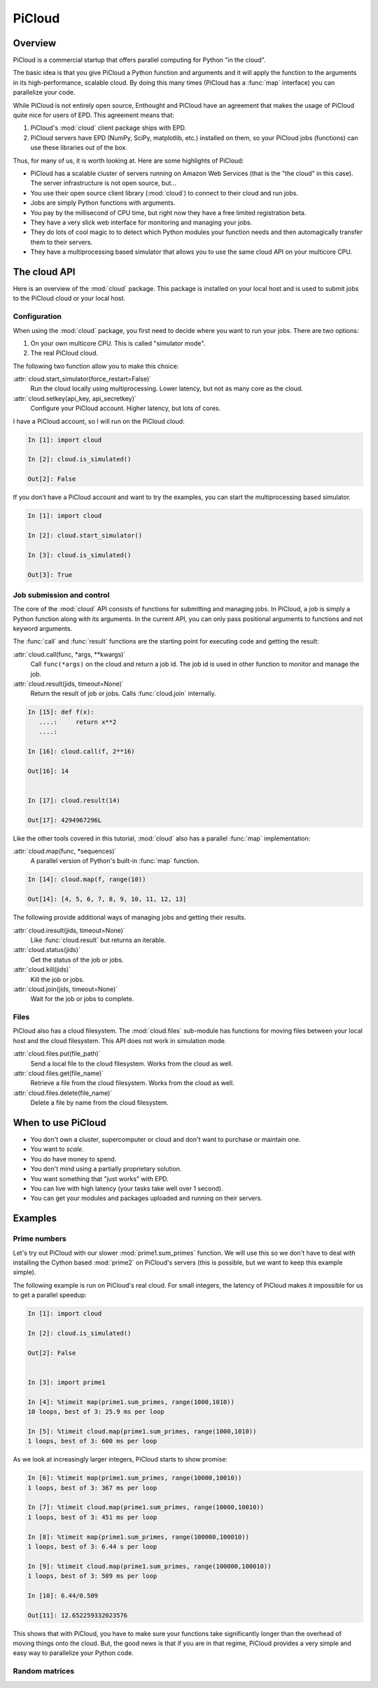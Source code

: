 .. _picloud:

=======
PiCloud
=======

Overview
========

PiCloud is a commercial startup that offers parallel computing for Python "in
the cloud".

.. image:: picloud_screen.jpg
   :width: 500
   :height: 384

The basic idea is that you give PiCloud a Python function and arguments and it
will apply the function to the arguments in its high-performance, scalable
cloud. By doing this many times (PiCloud has a :func:`map` interface) you
can parallelize your code.

While PiCloud is not entirely open source, Enthought and PiCloud have an
agreement that makes the usage of PiCloud quite nice for users of EPD. This
agreement means that:

1. PiCloud's :mod:`cloud` client package ships with EPD.
2. PiCloud servers have EPD (NumPy, SciPy, matplotlib, etc.) installed on
   them, so your PiCloud jobs (functions) can use these libraries out of the 
   box.

Thus, for many of us, it is worth looking at. Here are some highlights of
PiCloud:

* PiCloud has a scalable cluster of servers running on Amazon Web Services
  (that is the "the cloud" in this case). The server infrastructure is
  not open source, but...
* You use their open source client library (:mod:`cloud`) to connect to
  their cloud and run jobs.
* Jobs are simply Python functions with arguments.
* You pay by the millisecond of CPU time, but right now they have a free
  limited registration beta.
* They have a very slick web interface for monitoring and managing your jobs.
* They do lots of cool magic to to detect which Python modules your function
  needs and then automagically transfer them to their servers.
* They have a multiprocessing based simulator that allows you to use the same
  cloud API on your multicore CPU.

The cloud API
=============

Here is an overview of the :mod:`cloud` package. This package is installed
on your local host and is used to submit jobs to the PiCloud cloud or
your local host.

Configuration
-------------

When using the :mod:`cloud` package, you first need to decide where you want
to run your jobs.  There are two options:

1. On your own multicore CPU.  This is called "simulator mode". 
2. The real PiCloud cloud.

The following two function allow you to make this choice:

:attr:`cloud.start_simulator(force_restart=False)`
    Run the cloud locally using multiprocessing. Lower latency, but not
    as many core as the cloud.

:attr:`cloud.setkey(api_key, api_secretkey)`
    Configure your PiCloud account. Higher latency, but lots of cores.

I have a PiCloud account, so I will run on the PiCloud cloud:

.. sourcecode:: ipython

    In [1]: import cloud

    In [2]: cloud.is_simulated()

    Out[2]: False

If you don't have a PiCloud account and want to try the examples, you can 
start the multiprocessing based simulator.

.. sourcecode:: ipython

    In [1]: import cloud

    In [2]: cloud.start_simulator()

    In [3]: cloud.is_simulated()

    Out[3]: True


Job submission and control
--------------------------

The core of the :mod:`cloud` API consists of functions for submitting 
and managing jobs. In PiCloud, a job is simply a Python function
along with its arguments. In the current API, you can only pass positional
arguments to functions and not keyword arguments.

The :func:`call` and :func:`result` functions are the starting point for
executing code and getting the result:

:attr:`cloud.call(func, *args, **kwargs)`
    Call ``func(*args)`` on the cloud and return a job id. The job id
    is used in other function to monitor and manage the job.

:attr:`cloud.result(jids, timeout=None)`
    Return the result of job or jobs. Calls :func:`cloud.join` internally.

.. sourcecode:: ipython

    In [15]: def f(x):
       ....:     return x**2
       ....: 

    In [16]: cloud.call(f, 2**16)

    Out[16]: 14


    In [17]: cloud.result(14)

    Out[17]: 4294967296L

Like the other tools covered in this tutorial, :mod:`cloud` also has a 
parallel :func:`map` implementation:

:attr:`cloud.map(func, *sequences)`
    A parallel version of Python's built-in :func:`map` function.

.. sourcecode:: ipython

    In [14]: cloud.map(f, range(10))

    Out[14]: [4, 5, 6, 7, 8, 9, 10, 11, 12, 13]

The following provide additional ways of managing jobs and getting their
results.

:attr:`cloud.iresult(jids, timeout=None)`
    Like :func:`cloud.result` but returns an iterable.

:attr:`cloud.status(jids)`
    Get the status of the job or jobs.

:attr:`cloud.kill(jids)`
    Kill the job or jobs.

:attr:`cloud.join(jids, timeout=None)`
    Wait for the job or jobs to complete.

Files
-----

PiCloud also has a cloud filesystem. The :mod:`cloud.files` sub-module has
functions for moving files between your local host and the cloud filesystem.
This API does not work in simulation mode.

:attr:`cloud.files.put(file_path)`
    Send a local file to the cloud filesystem. Works from the cloud as well.

:attr:`cloud.files.get(file_name)`
    Retrieve a file from the cloud filesystem. Works from the cloud as well.

:attr:`cloud.files.delete(file_name)`
    Delete a file by name from the cloud filesystem.

When to use PiCloud
===================

* You don't own a cluster, supercomputer or cloud and don't want to purchase
  or maintain one.
* You want to *scale*.
* You do have money to spend.
* You don't mind using a partially proprietary solution.
* You want something that "just works" with EPD.
* You can live with high latency (your tasks take well over 1 second).
* You can get your modules and packages uploaded and running on their servers.

Examples
========

Prime numbers
-------------

Let's try out PiCloud with our slower :mod:`prime1.sum_primes` function. We
will use this so we don't have to deal with installing the Cython based
:mod:`prime2` on PiCloud's servers (this is possible, but we want to keep
this example simple).

The following example is run on PiCloud's real cloud. For small integers, the
latency of PiCloud makes it impossible for us to get a parallel speedup:

.. sourcecode:: ipython

    In [1]: import cloud

    In [2]: cloud.is_simulated()

    Out[2]: False


    In [3]: import prime1

    In [4]: %timeit map(prime1.sum_primes, range(1000,1010))
    10 loops, best of 3: 25.9 ms per loop

    In [5]: %timeit cloud.map(prime1.sum_primes, range(1000,1010))
    1 loops, best of 3: 600 ms per loop

As we look at increasingly larger integers, PiCloud starts to show promise:

.. sourcecode:: ipython

    In [6]: %timeit map(prime1.sum_primes, range(10000,10010))
    1 loops, best of 3: 367 ms per loop

    In [7]: %timeit cloud.map(prime1.sum_primes, range(10000,10010))
    1 loops, best of 3: 451 ms per loop

    In [8]: %timeit map(prime1.sum_primes, range(100000,100010))
    1 loops, best of 3: 6.44 s per loop

    In [9]: %timeit cloud.map(prime1.sum_primes, range(100000,100010))
    1 loops, best of 3: 509 ms per loop

    In [10]: 6.44/0.509

    Out[11]: 12.652259332023576

This shows that with PiCloud, you have to make sure your functions take 
significantly longer than the overhead of moving things onto the cloud.
But, the good news is that if you are in that regime, PiCloud provides a very
simple and easy way to parallelize your Python code.

Random matrices
---------------
